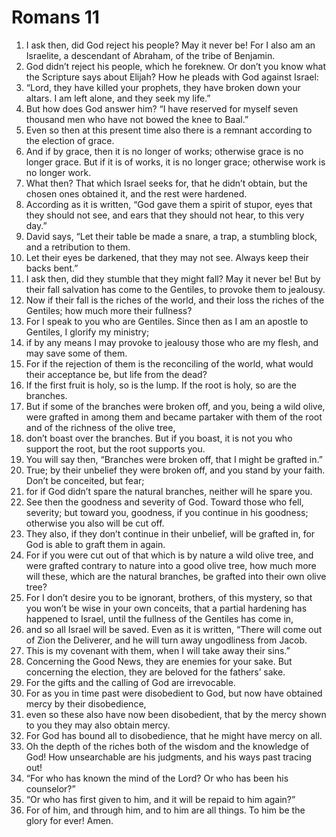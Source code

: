 ﻿
* Romans 11
1. I ask then, did God reject his people? May it never be! For I also am an Israelite, a descendant of Abraham, of the tribe of Benjamin. 
2. God didn’t reject his people, which he foreknew. Or don’t you know what the Scripture says about Elijah? How he pleads with God against Israel: 
3. “Lord, they have killed your prophets, they have broken down your altars. I am left alone, and they seek my life.” 
4. But how does God answer him? “I have reserved for myself seven thousand men who have not bowed the knee to Baal.” 
5. Even so then at this present time also there is a remnant according to the election of grace. 
6. And if by grace, then it is no longer of works; otherwise grace is no longer grace. But if it is of works, it is no longer grace; otherwise work is no longer work. 
7. What then? That which Israel seeks for, that he didn’t obtain, but the chosen ones obtained it, and the rest were hardened. 
8. According as it is written, “God gave them a spirit of stupor, eyes that they should not see, and ears that they should not hear, to this very day.” 
9. David says, “Let their table be made a snare, a trap, a stumbling block, and a retribution to them. 
10. Let their eyes be darkened, that they may not see. Always keep their backs bent.” 
11. I ask then, did they stumble that they might fall? May it never be! But by their fall salvation has come to the Gentiles, to provoke them to jealousy. 
12. Now if their fall is the riches of the world, and their loss the riches of the Gentiles; how much more their fullness? 
13. For I speak to you who are Gentiles. Since then as I am an apostle to Gentiles, I glorify my ministry; 
14. if by any means I may provoke to jealousy those who are my flesh, and may save some of them. 
15. For if the rejection of them is the reconciling of the world, what would their acceptance be, but life from the dead? 
16. If the first fruit is holy, so is the lump. If the root is holy, so are the branches. 
17. But if some of the branches were broken off, and you, being a wild olive, were grafted in among them and became partaker with them of the root and of the richness of the olive tree, 
18. don’t boast over the branches. But if you boast, it is not you who support the root, but the root supports you. 
19. You will say then, “Branches were broken off, that I might be grafted in.” 
20. True; by their unbelief they were broken off, and you stand by your faith. Don’t be conceited, but fear; 
21. for if God didn’t spare the natural branches, neither will he spare you. 
22. See then the goodness and severity of God. Toward those who fell, severity; but toward you, goodness, if you continue in his goodness; otherwise you also will be cut off. 
23. They also, if they don’t continue in their unbelief, will be grafted in, for God is able to graft them in again. 
24. For if you were cut out of that which is by nature a wild olive tree, and were grafted contrary to nature into a good olive tree, how much more will these, which are the natural branches, be grafted into their own olive tree? 
25. For I don’t desire you to be ignorant, brothers, of this mystery, so that you won’t be wise in your own conceits, that a partial hardening has happened to Israel, until the fullness of the Gentiles has come in, 
26. and so all Israel will be saved. Even as it is written, “There will come out of Zion the Deliverer, and he will turn away ungodliness from Jacob. 
27. This is my covenant with them, when I will take away their sins.” 
28. Concerning the Good News, they are enemies for your sake. But concerning the election, they are beloved for the fathers’ sake. 
29. For the gifts and the calling of God are irrevocable. 
30. For as you in time past were disobedient to God, but now have obtained mercy by their disobedience, 
31. even so these also have now been disobedient, that by the mercy shown to you they may also obtain mercy. 
32. For God has bound all to disobedience, that he might have mercy on all. 
33. Oh the depth of the riches both of the wisdom and the knowledge of God! How unsearchable are his judgments, and his ways past tracing out! 
34. “For who has known the mind of the Lord? Or who has been his counselor?” 
35. “Or who has first given to him, and it will be repaid to him again?” 
36. For of him, and through him, and to him are all things. To him be the glory for ever! Amen. 
